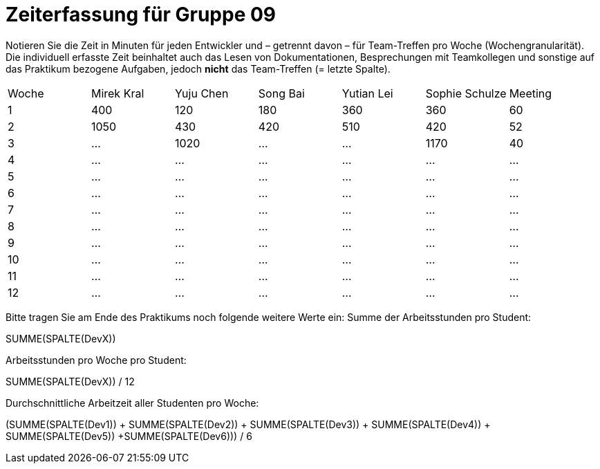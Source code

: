 = Zeiterfassung für Gruppe 09

Notieren Sie die Zeit in Minuten für jeden Entwickler und – getrennt davon – für Team-Treffen pro Woche (Wochengranularität).
Die individuell erfasste Zeit beinhaltet auch das Lesen von Dokumentationen, Besprechungen mit Teamkollegen und sonstige auf das Praktikum bezogene Aufgaben, jedoch *nicht* das Team-Treffen (= letzte Spalte).

// See http://asciidoctor.org/docs/user-manual/#tables
[option="headers"]
|===
|Woche |Mirek Kral |Yuju Chen |Song Bai |Yutian Lei |Sophie Schulze |Meeting
|1     |400   |120    |180    |360    |360    |60    
|2     |1050   |430    |420    |510    |420    |52    
|3     |…   |1020    |…    |…    |1170    |40    
|4    |…   |…    |…    |…    |…    |…        
|5    |…   |…    |…    |…    |…    |…        
|6    |…   |…    |…    |…    |…    |…        
|7    |…   |…    |…    |…    |…    |…        
|8    |…   |…    |…    |…    |…    |…        
|9    |…   |…    |…    |…    |…    |…        
|10   |…   |…    |…    |…    |…    |…        
|11   |…   |…    |…    |…    |…    |…        
|12   |…   |…    |…    |…    |…    |…        
|===

Bitte tragen Sie am Ende des Praktikums noch folgende weitere Werte ein:
Summe der Arbeitsstunden pro Student:

SUMME(SPALTE(DevX))

Arbeitsstunden pro Woche pro Student:

SUMME(SPALTE(DevX)) / 12

Durchschnittliche Arbeitzeit aller Studenten pro Woche:

(SUMME(SPALTE(Dev1)) + SUMME(SPALTE(Dev2)) + SUMME(SPALTE(Dev3)) + SUMME(SPALTE(Dev4)) + SUMME(SPALTE(Dev5)) +SUMME(SPALTE(Dev6))) / 6
